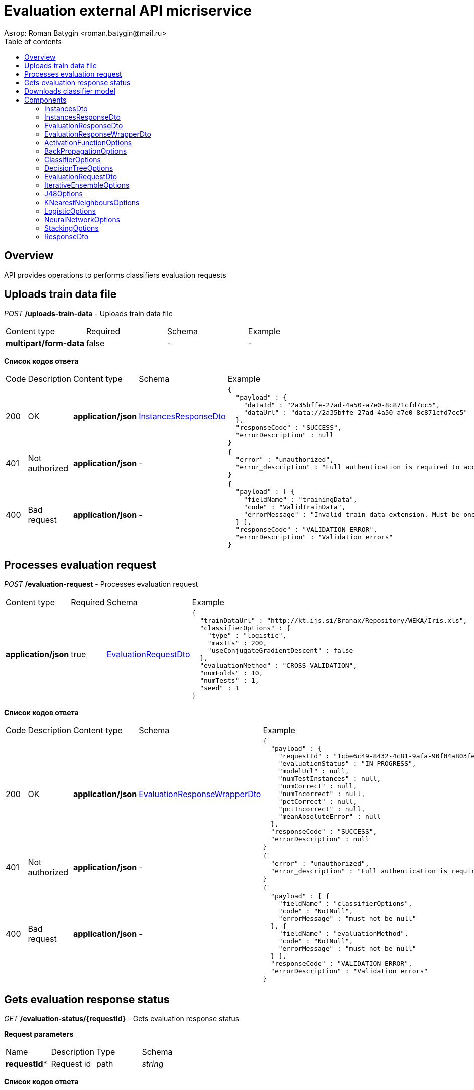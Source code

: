 = Evaluation external API micriservice
Автор: Roman Batygin <roman.batygin@mail.ru>
:toc:
:toc-title: Table of contents

== Overview

API provides operations to performs classifiers evaluation requests

== Uploads train data file

__POST__ */uploads-train-data* - Uploads train data file

|===
|Content type|Required|Schema|Example
|*multipart/form-data*
|false
|-
a|
-
|===

*Список кодов ответа*
|===
|Code|Description|Content type|Schema|Example
|200
|OK
|*application/json*
|<<InstancesResponseDto>>
a|
[source,json]
----
{
  "payload" : {
    "dataId" : "2a35bffe-27ad-4a50-a7e0-8c871cfd7cc5",
    "dataUrl" : "data://2a35bffe-27ad-4a50-a7e0-8c871cfd7cc5"
  },
  "responseCode" : "SUCCESS",
  "errorDescription" : null
}
----
|401
|Not authorized
|*application/json*
|-
a|
[source,json]
----
{
  "error" : "unauthorized",
  "error_description" : "Full authentication is required to access this resource"
}
----
|400
|Bad request
|*application/json*
|-
a|
[source,json]
----
{
  "payload" : [ {
    "fieldName" : "trainingData",
    "code" : "ValidTrainData",
    "errorMessage" : "Invalid train data extension. Must be one of xls, xlsx, csv, arff, json, xml, txt, data, docx"
  } ],
  "responseCode" : "VALIDATION_ERROR",
  "errorDescription" : "Validation errors"
}
----
|===

== Processes evaluation request

__POST__ */evaluation-request* - Processes evaluation request

|===
|Content type|Required|Schema|Example
|*application/json*
|true
|<<EvaluationRequestDto>>
a|
[source,json]
----
{
  "trainDataUrl" : "http://kt.ijs.si/Branax/Repository/WEKA/Iris.xls",
  "classifierOptions" : {
    "type" : "logistic",
    "maxIts" : 200,
    "useConjugateGradientDescent" : false
  },
  "evaluationMethod" : "CROSS_VALIDATION",
  "numFolds" : 10,
  "numTests" : 1,
  "seed" : 1
}
----
|===

*Список кодов ответа*
|===
|Code|Description|Content type|Schema|Example
|200
|OK
|*application/json*
|<<EvaluationResponseWrapperDto>>
a|
[source,json]
----
{
  "payload" : {
    "requestId" : "1cbe6c49-8432-4c81-9afa-90f04a803fed",
    "evaluationStatus" : "IN_PROGRESS",
    "modelUrl" : null,
    "numTestInstances" : null,
    "numCorrect" : null,
    "numIncorrect" : null,
    "pctCorrect" : null,
    "pctIncorrect" : null,
    "meanAbsoluteError" : null
  },
  "responseCode" : "SUCCESS",
  "errorDescription" : null
}
----
|401
|Not authorized
|*application/json*
|-
a|
[source,json]
----
{
  "error" : "unauthorized",
  "error_description" : "Full authentication is required to access this resource"
}
----
|400
|Bad request
|*application/json*
|-
a|
[source,json]
----
{
  "payload" : [ {
    "fieldName" : "classifierOptions",
    "code" : "NotNull",
    "errorMessage" : "must not be null"
  }, {
    "fieldName" : "evaluationMethod",
    "code" : "NotNull",
    "errorMessage" : "must not be null"
  } ],
  "responseCode" : "VALIDATION_ERROR",
  "errorDescription" : "Validation errors"
}
----
|===

== Gets evaluation response status

__GET__ */evaluation-status/{requestId}* - Gets evaluation response status


*Request parameters*
|===
|Name|Description|Type|Schema
|*requestId**
|Request id
|path
a|__string__ 







|===

*Список кодов ответа*
|===
|Code|Description|Content type|Schema|Example
|200
|OK
|*application/json*
|<<ResponseDto>>
a|
[source,json]
----
{
  "payload" : {
    "requestId" : "1cbe6c49-8432-4c81-9afa-90f04a803fed",
    "evaluationStatus" : "FINISHED",
    "modelUrl" : "http://localhost:8080/external-api/download-model/1cbe6c49-8432-4c81-9afa-90f04a803fed",
    "numTestInstances" : 150,
    "numCorrect" : 144,
    "numIncorrect" : 6,
    "pctCorrect" : 96,
    "pctIncorrect" : 4,
    "meanAbsoluteError" : 0.02869334024628254
  },
  "responseCode" : "SUCCESS",
  "errorDescription" : null
}
----
|401
|Not authorized
|*application/json*
|-
a|
[source,json]
----
{
  "error" : "unauthorized",
  "error_description" : "Full authentication is required to access this resource"
}
----
|400
|Bad request
|*application/json*
|-
a|
[source,json]
----
{
  "payload" : [ {
    "fieldName" : null,
    "code" : "DataNotFound",
    "errorMessage" : "Entity with search key [1] not found!"
  } ],
  "responseCode" : "VALIDATION_ERROR",
  "errorDescription" : "Validation errors"
}
----
|===

== Downloads classifier model

__GET__ */download-model/{requestId}* - Downloads classifier model


*Request parameters*
|===
|Name|Description|Type|Schema
|*requestId**
|Request id
|path
a|__string__ 







|===

*Список кодов ответа*
|===
|Code|Description|Content type|Schema|Example
|200
|OK
|**/**
|-
a|
-
|401
|Not authorized
|*application/json*
|-
a|
[source,json]
----
{
  "error" : "unauthorized",
  "error_description" : "Full authentication is required to access this resource"
}
----
|400
|Bad request
|*application/json*
|-
a|
[source,json]
----
{
  "payload" : [ {
    "fieldName" : null,
    "code" : "DataNotFound",
    "errorMessage" : "Entity with search key [1] not found!"
  } ],
  "responseCode" : "VALIDATION_ERROR",
  "errorDescription" : "Validation errors"
}
----
|===


== Components
=== InstancesDto
:table-caption: Table
.Instances model
|===
|Name|Description|Schema
|*dataId*
|Data id
a|
__string__







|*dataUrl*
|Train data url in internal format data://dataId
a|
__string__







|===
=== InstancesResponseDto
:table-caption: Table
.Instances response wrapper model
|===
|Name|Description|Schema
|*payload*
|-
a|<<InstancesDto>>







|*responseCode*
|Response code
a|
__string__







*Values*:

* SUCCESS

* VALIDATION_ERROR

* DATA_NOT_FOUND

* ERROR

* TIMEOUT

* SERVICE_UNAVAILABLE
|*errorDescription*
|Error message
a|
__string__







|===
=== EvaluationResponseDto
:table-caption: Table
.Evaluation response model
|===
|Name|Description|Schema
|*requestId*
|Evaluation request id
a|
__string__







|*evaluationStatus*
|Evaluation status
a|
__string__







*Values*:

* IN_PROGRESS

* FINISHED

* TIMEOUT

* ERROR
|*modelUrl*
|Model url
a|
__string__







|*numTestInstances*
|Test instances number
a|
__integer__
__(int32)__







|*numCorrect*
|Correctly classified instances number
a|
__integer__
__(int32)__







|*numIncorrect*
|Incorrectly classified instances number
a|
__integer__
__(int32)__







|*pctCorrect*
|Correctly classified percentage
a|
__number__







|*pctIncorrect*
|Incorrectly classified percentage
a|
__number__







|*meanAbsoluteError*
|Mean absolute error
a|
__number__







|===
=== EvaluationResponseWrapperDto
:table-caption: Table
.Evaluation response wrapper model
|===
|Name|Description|Schema
|*payload*
|-
a|<<EvaluationResponseDto>>







|*responseCode*
|Response code
a|
__string__







*Values*:

* SUCCESS

* VALIDATION_ERROR

* DATA_NOT_FOUND

* ERROR

* TIMEOUT

* SERVICE_UNAVAILABLE
|*errorDescription*
|Error message
a|
__string__







|===
=== ActivationFunctionOptions
:table-caption: Table
.Component ActivationFunctionOptions
|===
|Name|Description|Schema
|*activationFunctionType*
|-
a|
__string__







*Values*:

* LOGISTIC

* HYPERBOLIC_TANGENT

* SINUSOID

* EXPONENTIAL

* SOFT_SIGN

* INVERSE_SQUARE_ROOT_UNIT
|*coefficient*
|-
a|
__number__
__(double)__







|===
=== BackPropagationOptions
:table-caption: Table
.Component BackPropagationOptions
|===
|Name|Description|Schema
|*learningRate*
|-
a|
__number__
__(double)__







|*momentum*
|-
a|
__number__
__(double)__







|===
=== ClassifierOptions
:table-caption: Table
.Classifier options json
|===
|Name|Description|Schema
|*type**
|-
a|
__string__







|===
=== DecisionTreeOptions
=== EvaluationRequestDto
:table-caption: Table
.Evaluation request model
|===
|Name|Description|Schema
|*trainDataUrl**
|Train data url
a|
__string__







|*classifierOptions**
|-
a|






|*evaluationMethod**
|Evaluation method
a|
__string__







*Values*:

* TRAINING_DATA

* CROSS_VALIDATION
|*numFolds*
|Folds number for k * V cross - validation method
a|
__integer__
__(int32)__







|*numTests*
|Tests number for k * V cross - validation method
a|
__integer__
__(int32)__







|*seed*
|Seed value for k * V cross - validation method
a|
__integer__
__(int32)__







|===
=== IterativeEnsembleOptions
=== J48Options
=== KNearestNeighboursOptions
=== LogisticOptions
=== NeuralNetworkOptions
=== StackingOptions
=== ResponseDto
:table-caption: Table
.Response model
|===
|Name|Description|Schema
|*payload*
|Response payload
a|
__object__







|*responseCode*
|Response code
a|
__string__







*Values*:

* SUCCESS

* VALIDATION_ERROR

* DATA_NOT_FOUND

* ERROR

* TIMEOUT

* SERVICE_UNAVAILABLE
|*errorDescription*
|Error message
a|
__string__







|===
